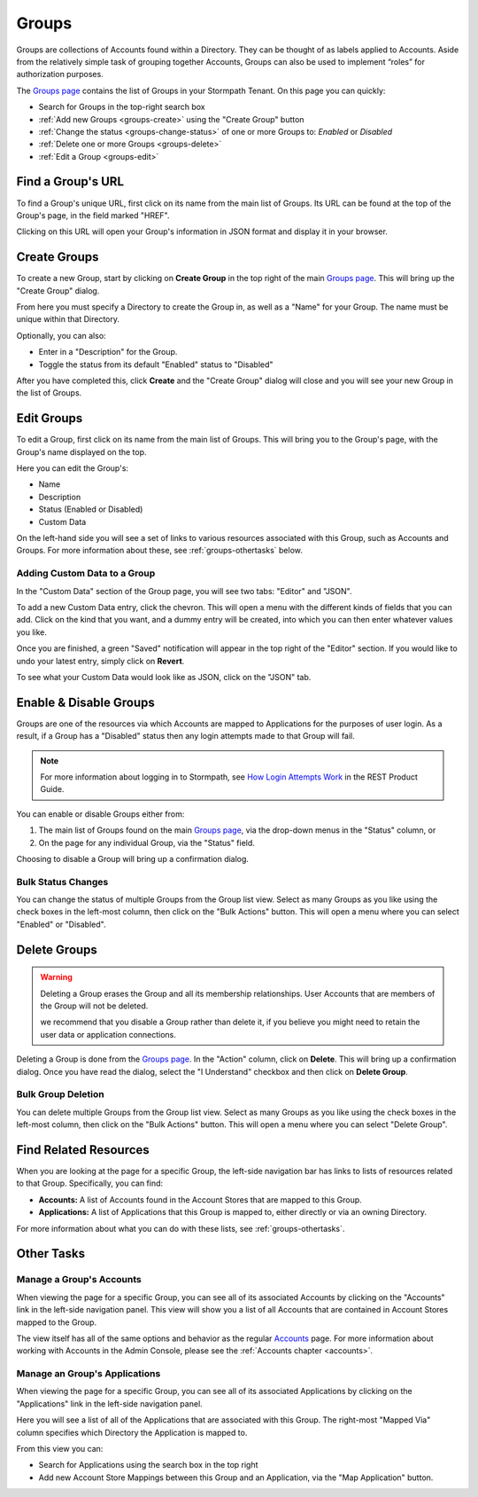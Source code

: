 .. _groups:

******
Groups
******

Groups are collections of Accounts found within a Directory. They can be thought of as labels applied to Accounts. Aside from the relatively simple task of grouping together Accounts, Groups can also be used to implement “roles” for authorization purposes.

The `Groups page <https://api.stormpath.com/ui2/index.html#/groups>`__ contains the list of Groups in your Stormpath Tenant. On this page you can quickly:

- Search for Groups in the top-right search box
- :ref:`Add new Groups <groups-create>` using the "Create Group" button
- :ref:`Change the status <groups-change-status>` of one or more Groups to: `Enabled` or `Disabled`
- :ref:`Delete one or more Groups <groups-delete>`
- :ref:`Edit a Group <groups-edit>`

Find a Group's URL
================================

To find a Group's unique URL, first click on its name from the main list of Groups. Its URL can be found at the top of the Group's page, in the field marked "HREF".

Clicking on this URL will open your Group's information in JSON format and display it in your browser.

.. _groups-create:

Create Groups
========================

To create a new Group, start by clicking on **Create Group** in the top right of the main `Groups page <https://api.stormpath.com/ui2/index.html#/groups>`__. This will bring up the "Create Group" dialog.

From here you must specify a Directory to create the Group in, as well as a "Name" for your Group. The name must be unique within that Directory.

Optionally, you can also:

- Enter in a "Description" for the Group.
- Toggle the status from its default "Enabled" status to "Disabled"

After you have completed this, click **Create** and the "Create Group" dialog will close and you will see your new Group in the list of Groups.

.. _groups-edit:

Edit Groups
========================

To edit a Group, first click on its name from the main list of Groups. This will bring you to the Group's page, with the Group's name displayed on the top.

Here you can edit the Group's:

- Name
- Description
- Status (Enabled or Disabled)
- Custom Data

On the left-hand side you will see a set of links to various resources associated with this Group, such as Accounts and Groups. For more information about these, see :ref:`groups-othertasks` below.

Adding Custom Data to a Group
-----------------------------

In the "Custom Data" section of the Group page, you will see two tabs: "Editor" and "JSON".

To add a new Custom Data entry, click the chevron. This will open a menu with the different kinds of fields that you can add. Click on the kind that you want, and a dummy entry will be created, into which you can then enter whatever values you like.

Once you are finished, a green "Saved" notification will appear in the top right of the "Editor" section. If you would like to undo your latest entry, simply click on **Revert**.

To see what your Custom Data would look like as JSON, click on the "JSON" tab.

.. _groups-change-status:

Enable & Disable Groups
================================

Groups are one of the resources via which Accounts are mapped to Applications for the purposes of user login. As a result, if a Group has a "Disabled" status then any login attempts made to that Group will fail.

.. note::

  For more information about logging in to Stormpath, see `How Login Attempts Work <https://docs.stormpath.com/rest/product-guide/latest/auth_n.html#how-login-attempts-work-in-stormpath>`__ in the REST Product Guide.

You can enable or disable Groups either from:

1. The main list of Groups found on the main `Groups page <https://api.stormpath.com/ui2/index.html#/groups>`__, via the drop-down menus in the "Status" column, or
2. On the page for any individual Group, via the "Status" field.

Choosing to disable a Group will bring up a confirmation dialog.

Bulk Status Changes
-------------------

You can change the status of multiple Groups from the Group list view. Select as many Groups as you like using the check boxes in the left-most column, then click on the "Bulk Actions" button. This will open a menu where you can select "Enabled" or "Disabled".

.. _groups-delete:

Delete Groups
========================

.. warning::

  Deleting a Group erases the Group and all its membership relationships. User Accounts that are members of the Group will not be deleted.

  we recommend that you disable a Group rather than delete it, if you believe you might need to retain the user data or application connections.

Deleting a Group is done from the `Groups page <https://api.stormpath.com/ui2/index.html#/groups>`__. In the "Action" column, click on **Delete**. This will bring up a confirmation dialog. Once you have read the dialog, select the "I Understand" checkbox and then click on **Delete Group**.

Bulk Group Deletion
-------------------------

You can delete multiple Groups from the Group list view. Select as many Groups as you like using the check boxes in the left-most column, then click on the "Bulk Actions" button. This will open a menu where you can select "Delete Group".

Find Related Resources
================================

When you are looking at the page for a specific Group, the left-side navigation bar has links to lists of resources related to that Group. Specifically, you can find:

- **Accounts:** A list of Accounts found in the Account Stores that are mapped to this Group.
- **Applications:** A list of Applications that this Group is mapped to, either directly or via an owning Directory.

For more information about what you can do with these lists, see :ref:`groups-othertasks`.

.. _groups-othertasks:

Other Tasks
===========

.. _group-accounts:

Manage a Group's Accounts
-----------------------------------

When viewing the page for a specific Group, you can see all of its associated Accounts by clicking on the "Accounts" link in the left-side navigation panel. This view will show you a list of all Accounts that are contained in Account Stores mapped to the Group.

The view itself has all of the same options and behavior as the regular `Accounts <https://api.stormpath.com/ui2/index.html#/accounts>`__ page. For more information about working with Accounts in the Admin Console, please see the :ref:`Accounts chapter <accounts>`.

Manage an Group's Applications
--------------------------------

When viewing the page for a specific Group, you can see all of its associated Applications by clicking on the "Applications" link in the left-side navigation panel.

Here you will see a list of all of the Applications that are associated with this Group. The right-most "Mapped Via" column specifies which Directory the Application is mapped to.

From this view you can:

- Search for Applications using the search box in the top right
- Add new Account Store Mappings between this Group and an Application, via the "Map Application" button.